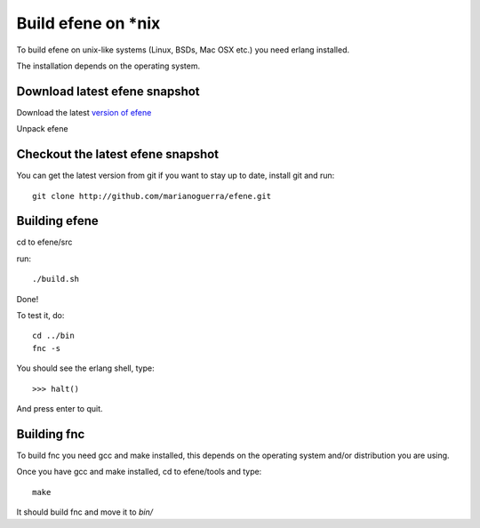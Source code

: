 Build efene on *nix
-------------------

To build efene on unix-like systems (Linux, BSDs, Mac OSX etc.) you need erlang
installed.

The installation depends on the operating system.

Download latest efene snapshot
::::::::::::::::::::::::::::::

Download the latest `version of efene`__

__ http://github.com/marianoguerra/efene/zipball/master

Unpack efene

Checkout the latest efene snapshot
::::::::::::::::::::::::::::::::::

You can get the latest version from git if you want to stay up to date,
install git and run::

        git clone http://github.com/marianoguerra/efene.git

Building efene
::::::::::::::

cd to efene/src

run::

        ./build.sh

Done!

To test it, do::

        cd ../bin
        fnc -s

You should see the erlang shell, type::

        >>> halt()

And press enter to quit.

Building fnc
::::::::::::

To build fnc you need gcc and make installed, this depends on the operating
system and/or distribution you are using.

Once you have gcc and make installed, cd to efene/tools and type::

        make

It should build fnc and move it to *bin/*
